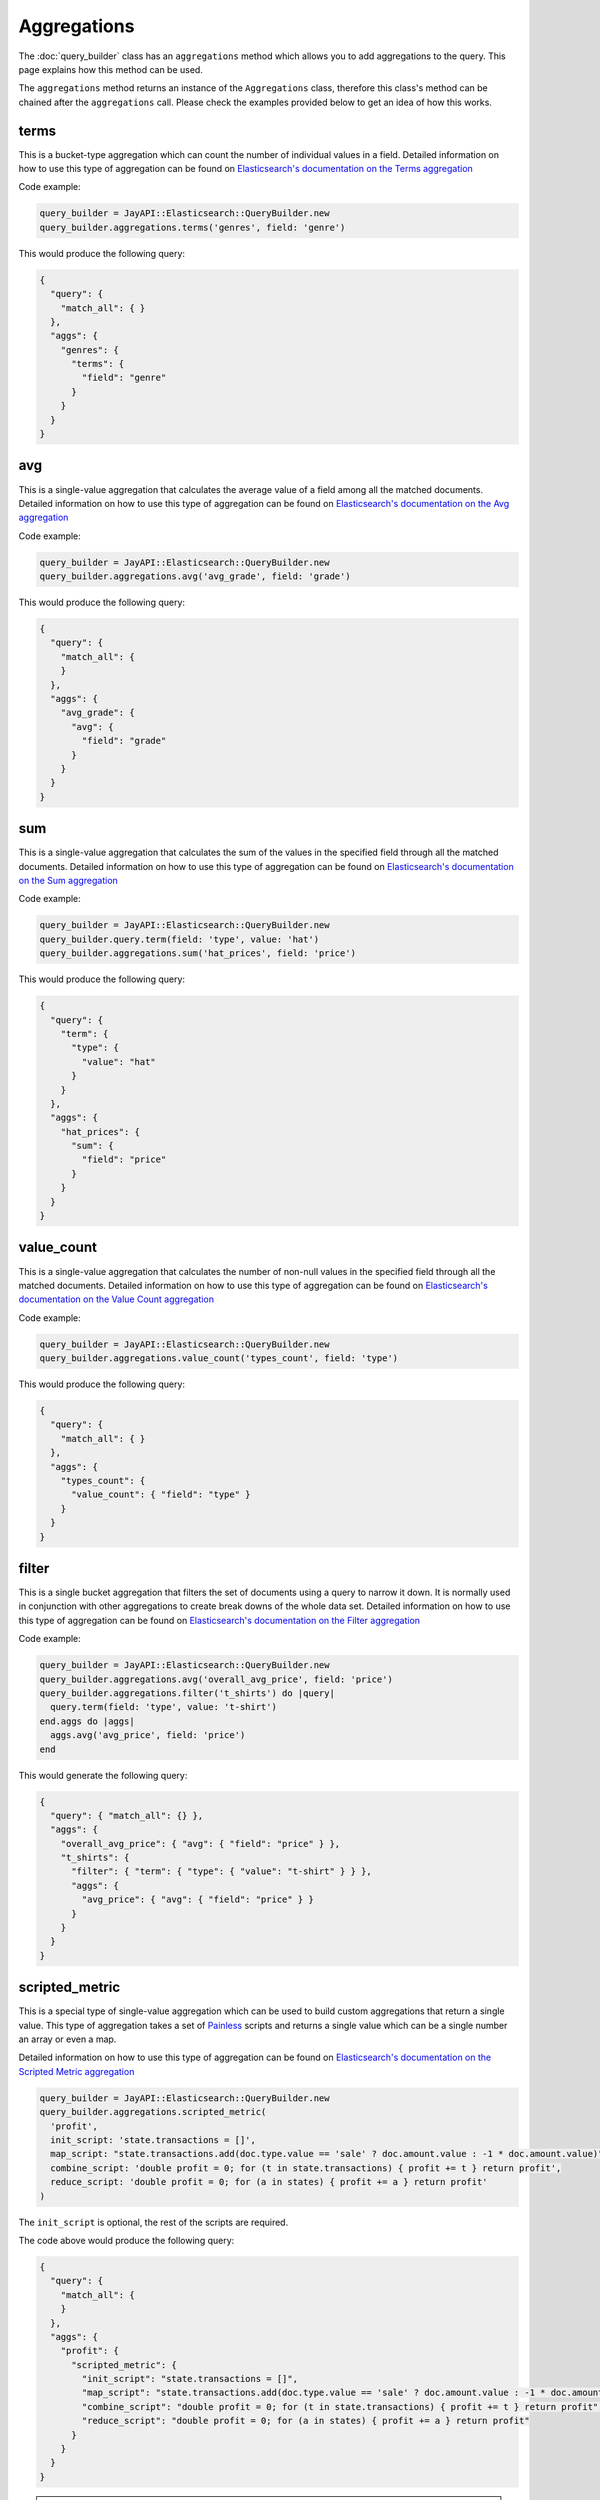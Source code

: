 Aggregations
============

The :doc:`query_builder` class has an ``aggregations`` method which allows you
to add aggregations to the query. This page explains how this method can be
used.

The ``aggregations`` method returns an instance of the ``Aggregations`` class,
therefore this class's method can be chained after the ``aggregations`` call.
Please check the examples provided below to get an idea of how this works.

terms
-----

This is a bucket-type aggregation which can count the number of individual
values in a field. Detailed information on how to use this type of aggregation
can be found on `Elasticsearch's documentation on the Terms aggregation`_

Code example:

.. code-block:: ruby

   query_builder = JayAPI::Elasticsearch::QueryBuilder.new
   query_builder.aggregations.terms('genres', field: 'genre')

This would produce the following query:

.. code-block:: json

   {
     "query": {
       "match_all": { }
     },
     "aggs": {
       "genres": {
         "terms": {
           "field": "genre"
         }
       }
     }
   }

avg
---

This is a single-value aggregation that calculates the average value of a field
among all the matched documents.  Detailed information on how to use this type
of aggregation can be found on `Elasticsearch's documentation on the Avg aggregation`_

Code example:

.. code-block:: ruby

   query_builder = JayAPI::Elasticsearch::QueryBuilder.new
   query_builder.aggregations.avg('avg_grade', field: 'grade')

This would produce the following query:

.. code-block:: json

   {
     "query": {
       "match_all": {
       }
     },
     "aggs": {
       "avg_grade": {
         "avg": {
           "field": "grade"
         }
       }
     }
   }

sum
---

This is a single-value aggregation that calculates the sum of the values in the
specified field through all the matched documents. Detailed information on how
to use this type of aggregation can be found on
`Elasticsearch's documentation on the Sum aggregation`_

Code example:

.. code-block:: ruby

   query_builder = JayAPI::Elasticsearch::QueryBuilder.new
   query_builder.query.term(field: 'type', value: 'hat')
   query_builder.aggregations.sum('hat_prices', field: 'price')

This would produce the following query:

.. code-block:: json

   {
     "query": {
       "term": {
         "type": {
           "value": "hat"
         }
       }
     },
     "aggs": {
       "hat_prices": {
         "sum": {
           "field": "price"
         }
       }
     }
   }

value_count
-----------

This is a single-value aggregation that calculates the number of non-null values
in the specified field through all the matched documents. Detailed information
on how to use this type of aggregation can be found on
`Elasticsearch's documentation on the Value Count aggregation`_

Code example:

.. code-block:: ruby

   query_builder = JayAPI::Elasticsearch::QueryBuilder.new
   query_builder.aggregations.value_count('types_count', field: 'type')

This would produce the following query:

.. code-block:: json

   {
     "query": {
       "match_all": { }
     },
     "aggs": {
       "types_count": {
         "value_count": { "field": "type" }
       }
     }
   }

filter
------

This is a single bucket aggregation that filters the set of documents using a
query to narrow it down. It is normally used in conjunction with other
aggregations to create break downs of the whole data set. Detailed information
on how to use this type of aggregation can be found on
`Elasticsearch's documentation on the Filter aggregation`_

Code example:

.. code-block:: ruby

   query_builder = JayAPI::Elasticsearch::QueryBuilder.new
   query_builder.aggregations.avg('overall_avg_price', field: 'price')
   query_builder.aggregations.filter('t_shirts') do |query|
     query.term(field: 'type', value: 't-shirt')
   end.aggs do |aggs|
     aggs.avg('avg_price', field: 'price')
   end

This would generate the following query:

.. code-block:: json

   {
     "query": { "match_all": {} },
     "aggs": {
       "overall_avg_price": { "avg": { "field": "price" } },
       "t_shirts": {
         "filter": { "term": { "type": { "value": "t-shirt" } } },
         "aggs": {
           "avg_price": { "avg": { "field": "price" } }
         }
       }
     }
   }

scripted_metric
---------------

This is a special type of single-value aggregation which can be used to build
custom aggregations that return a single value. This type of aggregation takes
a set of `Painless`_ scripts and returns a single value which can be a single
number an array or even a map.

Detailed information on how to use this type of aggregation can be found on
`Elasticsearch's documentation on the Scripted Metric aggregation`_

.. code-block:: ruby

   query_builder = JayAPI::Elasticsearch::QueryBuilder.new
   query_builder.aggregations.scripted_metric(
     'profit',
     init_script: 'state.transactions = []',
     map_script: "state.transactions.add(doc.type.value == 'sale' ? doc.amount.value : -1 * doc.amount.value)",
     combine_script: 'double profit = 0; for (t in state.transactions) { profit += t } return profit',
     reduce_script: 'double profit = 0; for (a in states) { profit += a } return profit'
   )

The ``init_script`` is optional, the rest of the scripts are required.

The code above would produce the following query:

.. code-block:: json

   {
     "query": {
       "match_all": {
       }
     },
     "aggs": {
       "profit": {
         "scripted_metric": {
           "init_script": "state.transactions = []",
           "map_script": "state.transactions.add(doc.type.value == 'sale' ? doc.amount.value : -1 * doc.amount.value)",
           "combine_script": "double profit = 0; for (t in state.transactions) { profit += t } return profit",
           "reduce_script": "double profit = 0; for (a in states) { profit += a } return profit"
         }
       }
     }
   }

.. warning::

   These scripts **must** be simple strings, they do not follow the pattern of
   other scripted elements in Elasticsearch's DSL. Do not use
   ``QueryBuilder::Script`` objects here. Their use will produce unintended
   results.

.. _`Elasticsearch's documentation on the Terms aggregation`: https://www.elastic.co/guide/en/elasticsearch/reference/current/search-aggregations-bucket-terms-aggregation.html
.. _`Elasticsearch's documentation on the Avg aggregation`: https://www.elastic.co/guide/en/elasticsearch/reference/current/search-aggregations-metrics-avg-aggregation.html
.. _`Elasticsearch's documentation on the Sum aggregation`: https://www.elastic.co/guide/en/elasticsearch/reference/current/search-aggregations-metrics-sum-aggregation.html
.. _`Elasticsearch's documentation on the Value Count aggregation`: https://www.elastic.co/guide/en/elasticsearch/reference/current/search-aggregations-metrics-valuecount-aggregation.html
.. _`Elasticsearch's documentation on the Filter aggregation`: https://www.elastic.co/guide/en/elasticsearch/reference/current/search-aggregations-bucket-filter-aggregation.html
.. _`Elasticsearch's documentation on the Scripted Metric aggregation`: https://www.elastic.co/guide/en/elasticsearch/reference/current/search-aggregations-metrics-scripted-metric-aggregation.html
.. _`Painless`: https://www.elastic.co/guide/en/elasticsearch/reference/current/modules-scripting-painless.html
